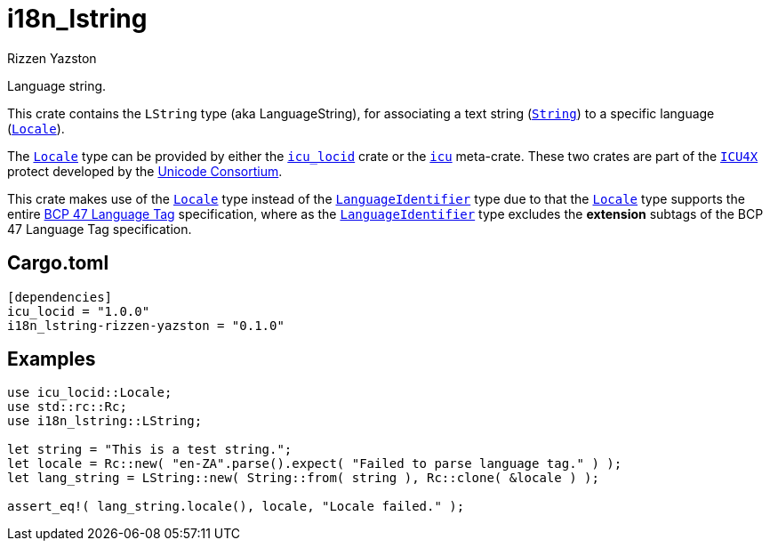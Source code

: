 = i18n_lstring
Rizzen Yazston
:String: https://doc.rust-lang.org/std/string/struct.String.html
:Locale: https://docs.rs/icu/latest/icu/locid/struct.Locale.html
:icu_locid: https://crates.io/crates/icu_locid
:icu: https://crates.io/crates/icu
:ICU4X: https://github.com/unicode-org/icu4x
:Unicode_Consortium: https://home.unicode.org/
:LanguageIdentifier: https://docs.rs/icu/latest/icu/locid/struct.LanguageIdentifier.html
:BCP_47_Language_Tag: https://www.rfc-editor.org/rfc/bcp/bcp47.txt

Language string.

This crate contains the `LString` type (aka LanguageString), for associating a text string ({String}[`String`]) to a specific language ({Locale}[`Locale`]).

The {Locale}[`Locale`] type can be provided by either the {icu_locid}[`icu_locid`] crate or the {icu}[`icu`] meta-crate. These two crates are part of the {ICU4X}[`ICU4X`] protect developed by the {Unicode_Consortium}[Unicode Consortium].

This crate makes use of the {Locale}[`Locale`] type instead of the {LanguageIdentifier}[`LanguageIdentifier`] type due to that the {Locale}[`Locale`] type supports the entire {BCP_47_Language_Tag}[BCP 47 Language Tag] specification, where as the {LanguageIdentifier}[`LanguageIdentifier`] type excludes the **extension** subtags of the BCP 47 Language Tag specification.


== Cargo.toml

```
[dependencies]
icu_locid = "1.0.0"
i18n_lstring-rizzen-yazston = "0.1.0"
```

== Examples

```
use icu_locid::Locale;
use std::rc::Rc;
use i18n_lstring::LString;

let string = "This is a test string.";
let locale = Rc::new( "en-ZA".parse().expect( "Failed to parse language tag." ) );
let lang_string = LString::new( String::from( string ), Rc::clone( &locale ) );

assert_eq!( lang_string.locale(), locale, "Locale failed." );
```
